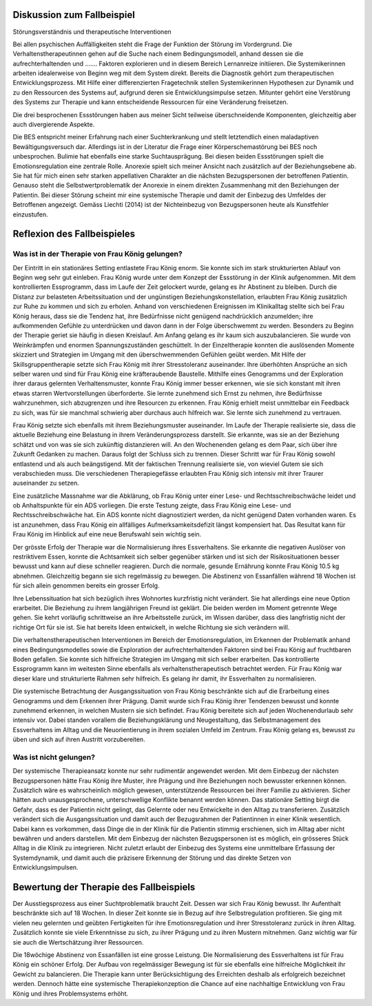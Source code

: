 Diskussion zum Fallbeispiel
---------------------------

Störungsverständnis und therapeutische Interventionen

Bei allen psychischen Auffälligkeiten steht die Frage der Funktion der Störung im Vordergrund. Die Verhaltenstherapeutinnen gehen auf die Suche nach einem Bedingungsmodell, anhand dessen sie die aufrechterhaltenden und ....... Faktoren explorieren und in diesem Bereich Lernanreize initiieren. Die Systemikerinnen arbeiten idealerweise von Beginn weg mit dem System direkt. Bereits die Diagnostik gehört zum therapeutischen Entwicklungsprozess. Mit Hilfe einer differenzierten Fragetechnik stellen Systemikerinnen Hypothesen zur Dynamik und zu den Ressourcen des Systems auf, aufgrund deren sie Entwicklungsimpulse setzen. Mitunter gehört eine Verstörung des Systems zur Therapie und kann entscheidende Ressourcen für eine Veränderung freisetzen.

Die drei besprochenen Essstörungen haben aus meiner Sicht teilweise überschneidende Komponenten, gleichzeitig aber auch divergierende Aspekte.

Die BES entspricht meiner Erfahrung nach einer Suchterkrankung und stellt letztendlich einen maladaptiven Bewältigungsversuch dar. Allerdings ist in der Literatur die Frage einer Körperschemastörung bei BES noch unbesprochen.  Bulimie hat ebenfalls eine starke Suchtausprägung. Bei diesen beiden Essstörungen spielt die Emotionsregulation eine zentrale Rolle. Anorexie spielt sich meiner Ansicht nach zusätzlich auf der Beziehungsebene ab. Sie hat für mich einen sehr starken appellativen Charakter an die nächsten Bezugspersonen der betroffenen Patientin. Genauso steht die Selbstwertproblematik der Anorexie in einem direkten Zusammenhang mit den Beziehungen der Patientin. Bei dieser Störung scheint mir eine systemische Therapie und damit der Einbezug des Umfeldes der Betroffenen angezeigt. Gemäss Liechti (2014) ist der Nichteinbezug von Bezugspersonen heute als Kunstfehler einzustufen.

Reflexion des Fallbeispieles
----------------------------

Was ist in der Therapie von Frau König gelungen?
^^^^^^^^^^^^^^^^^^^^^^^^^^^^^^^^^^^^^^^^^^^^^^^^

Der Eintritt in ein stationäres Setting entlastete Frau König enorm. Sie konnte sich im stark strukturierten Ablauf von Beginn weg sehr gut einleben. Frau König wurde unter dem Konzept der Essstörung in der Klinik aufgenommen. Mit dem kontrollierten Essprogramm, dass im Laufe der Zeit gelockert wurde, gelang es ihr Abstinent zu bleiben. Durch die Distanz zur belasteten Arbeitssituation und der ungünstigen Beziehungskonstellation, erlaubten Frau König zusätzlich zur Ruhe zu kommen und sich zu erholen. Anhand von verschiedenen Ereignissen im Klinikalltag stellte sich bei Frau König heraus, dass sie die Tendenz hat, ihre Bedürfnisse nicht genügend nachdrücklich anzumelden; ihre aufkommenden Gefühle zu unterdrücken und davon dann in der Folge überschwemmt zu werden. Besonders zu Beginn der Therapie geriet sie häufig in diesen Kreislauf. Am Anfang gelang es ihr kaum sich auszubalancieren. Sie wurde von Weinkrämpfen und enormen Spannungszuständen geschüttelt. In der Einzeltherapie konnten die auslösenden Momente skizziert und Strategien im Umgang mit den überschwemmenden Gefühlen geübt werden. Mit Hilfe der Skillsgruppentherapie setzte sich Frau König mit ihrer Stresstoleranz auseinander. Ihre überhöhten Ansprüche an sich selber waren und sind für Frau König eine kräfteraubende Baustelle. Mithilfe eines Genogramms und der Exploration ihrer daraus gelernten Verhaltensmuster, konnte Frau König immer besser erkennen, wie sie sich konstant mit ihren etwas starren Wertvorstellungen überforderte. Sie lernte zunehmend sich Ernst zu nehmen, ihre Bedürfnisse wahrzunehmen, sich abzugrenzen und ihre Resourcen zu erkennen. Frau König erhielt meist unmittelbar ein Feedback zu sich, was für sie manchmal schwierig aber durchaus auch hilfreich war. Sie lernte sich zunehmend zu vertrauen.

Frau König setzte sich ebenfalls mit ihrem Beziehungsmuster auseinander. Im Laufe der Therapie realisierte sie, dass die aktuelle Beziehung eine Belastung in ihrem Veränderungsprozess darstellt. Sie erkannte, was sie an der Beziehung schätzt und von was sie sich zukünftig distanzieren will. An den Wochenenden gelang es dem Paar, sich über ihre Zukunft Gedanken zu machen. Daraus folgt der  Schluss sich zu trennen. Dieser Schritt war für Frau König sowohl entlastend und als auch beängstigend. Mit der faktischen Trennung realisierte sie, von wieviel Gutem sie sich verabschieden muss. Die verschiedenen Therapiegefässe erlaubten Frau König sich intensiv mit ihrer Traurer auseinander zu setzen.

Eine zusätzliche Massnahme war die Abklärung, ob Frau König unter einer Lese- und Rechtsschreibschwäche leidet und ob Anhaltspunkte für ein ADS vorliegen. Die erste Testung zeigte, dass Frau König eine Lese- und Rechtsschreibschwäche hat. Ein ADS konnte nicht diagnostiziert werden, da nicht genügend Daten vorhanden waren. Es ist anzunehmen, dass Frau König ein allfälliges Aufmerksamkeitsdefizit längst kompensiert hat. Das Resultat kann für Frau König im Hinblick auf eine neue Berufswahl sein wichtig sein.

Der grösste Erfolg der Therapie war die Normalisierung ihres Essverhaltens. Sie erkannte die negativen Auslöser von restriktivem Essen, konnte die Achtsamkeit sich selber gegenüber stärken und ist sich der Risikosituationen besser bewusst und kann auf diese schneller reagieren. Durch die normale, gesunde Ernährung konnte Frau König 10.5 kg abnehmen. Gleichzeitig begann sie sich regelmässig zu bewegen. Die Abstinenz von Essanfällen während 18 Wochen ist für sich allein genommen bereits ein grosser Erfolg.

Ihre Lebenssituation hat sich bezüglich ihres Wohnortes kurzfristig nicht verändert. Sie hat allerdings eine neue Option erarbeitet. Die Beziehung zu ihrem langjährigen Freund ist geklärt. Die beiden werden im Moment getrennte Wege gehen. Sie kehrt vorläufig schrittweise an ihre Arbeitsstelle zurück, im Wissen darüber, dass dies langfristig nicht der richtige Ort für sie ist. Sie hat bereits Ideen entwickelt, in welche Richtung sie sich verändern will.

Die verhaltenstherapeutischen Interventionen im Bereich der Emotionsregulation, im Erkennen der Problematik anhand eines Bedingungsmodelles sowie die Exploration der aufrechterhaltenden Faktoren sind bei Frau König auf fruchtbaren Boden gefallen. Sie konnte sich hilfreiche Strategien im Umgang mit sich selber erarbeiten. Das kontrollierte Essprogramm kann im weitesten Sinne ebenfalls als verhaltenstherapeutisch betrachtet werden. Für Frau König war dieser klare und strukturierte Rahmen sehr hilfreich. Es gelang ihr damit, ihr Essverhalten zu normalisieren.

Die systemische Betrachtung der Ausgangssituation von Frau König beschränkte sich auf die Erarbeitung eines Genogramms und dem Erkennen ihrer Prägung. Damit wurde sich Frau König ihrer Tendenzen bewusst und konnte zunehmend erkennen, in welchen Mustern sie sich befindet. Frau König bereitete sich auf jeden Wochenendurlaub sehr intensiv vor. Dabei standen vorallem die Beziehungsklärung und Neugestaltung, das Selbstmanagement des Essverhaltens im Alltag und die Neuorientierung in ihrem sozialen Umfeld im Zentrum. Frau König gelang es, bewusst zu üben und sich auf ihren Austritt vorzubereiten.

Was ist nicht gelungen?
^^^^^^^^^^^^^^^^^^^^^^^

Der systemische Therapieansatz konnte nur sehr rudimentär angewendet werden. Mit dem Einbezug der nächsten Bezugspersonen hätte Frau König ihre Muster, ihre Prägung und ihre Beziehungen noch bewusster erkennen können. Zusätzlich wäre es wahrscheinlich möglich gewesen, unterstützende Ressourcen bei ihrer Familie zu aktivieren. Sicher hätten auch unausgesprochene, unterschwellige Konflikte benannt werden können. Das stationäre Setting birgt die Gefahr, dass es der Patientin nicht gelingt, das Gelernte oder neu Entwickelte in den Alltag zu transferieren. Zusätzlich verändert sich die Ausgangssituation und damit auch der Bezugsrahmen der Patientinnen in einer Klinik wesentlich. Dabei kann es vorkommen, dass Dinge die in der Klinik für die Patientin stimmig erschienen, sich im Alltag aber nicht bewähren und anders darstellen. Mit dem Einbezug der nächsten Bezugspersonen ist es möglich, ein grösseres Stück Alltag in die Klinik zu integrieren. Nicht zuletzt erlaubt der Einbezug des Systems eine unmittelbare Erfassung der Systemdynamik, und damit auch die präzisere Erkennung der Störung und das direkte Setzen von Entwicklungsimpulsen.

Bewertung der Therapie des Fallbeispiels
----------------------------------------

Der Ausstiegsprozess aus einer Suchtproblematik braucht Zeit. Dessen war sich Frau König bewusst. Ihr Aufenthalt beschränkte sich auf 18 Wochen. In dieser Zeit konnte sie in Bezug auf ihre Selbstregulation profitieren. Sie ging mit vielen neu gelernten und geübten Fertigkeiten für ihre Emotionsregulation und ihrer Stresstoleranz zurück in ihren Alltag. Zusätzlich konnte sie viele Erkenntnisse zu sich, zu ihrer Prägung und zu ihren Mustern mitnehmen. Ganz wichtig war für sie auch die Wertschätzung ihrer Ressourcen.

Die 18wöchige Abstinenz von Essanfällen ist eine grosse Leistung. Die Normalisierung des Essverhaltens ist für Frau König ein schöner Erfolg. Der Aufbau von regelmässiger Bewegung ist für sie ebenfalls eine hilfreiche Möglichkeit ihr Gewicht zu balancieren. Die Therapie kann unter Berücksichtigung des Erreichten deshalb als erfolgreich bezeichnet werden. Dennoch hätte eine systemische Therapiekonzeption die Chance auf eine nachhaltige Entwicklung von Frau König und ihres Problemsystems erhöht. 
